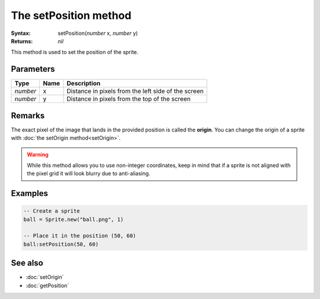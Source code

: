 The setPosition method
======================

:Syntax: setPosition(*number* x, *number* y)
:Returns: *nil*

This method is used to set the position of the sprite.


Parameters
^^^^^^^^^^

+----------+------+-----------------------------------------------------+
| Type     | Name | Description                                         |
+==========+======+=====================================================+
| *number* | x    | Distance in pixels from the left side of the screen |
+----------+------+-----------------------------------------------------+
| *number* | y    | Distance in pixels from the top of the screen       |
+----------+------+-----------------------------------------------------+


Remarks
^^^^^^^

The exact pixel of the image that lands in the provided position is called the
**origin**. You can change the origin of a sprite with
:doc:`the setOrigin method<setOrigin>`.

.. warning::
	While this method allows you to use non-integer coordinates, keep in mind that if
	a sprite is not aligned with the pixel grid it will look blurry due to anti-aliasing.


Examples
^^^^^^^^

.. code-block:: lua

    -- Create a sprite
    ball = Sprite.new("ball.png", 1)

    -- Place it in the position (50, 60)
    ball:setPosition(50, 60)


See also
^^^^^^^^

* :doc:`setOrigin`
* :doc:`getPosition`